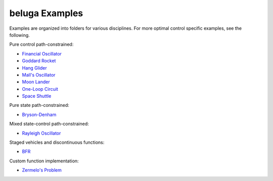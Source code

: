 .. _BFR: AscentVehicles/BFR
.. _`Bryson-Denham`: Classic/BrysonDenham
.. _`Financial Oscillator`: Oscillators/FinancialOscillator
.. _`Goddard Rocket`: AscentVehicles/GoddardRocket
.. _`Hang Glider`: AtmosphericFlight/HangGlider
.. _`Mall's Oscillator`: Oscillators/MallsOscillator
.. _`Moon Lander`: Classic/MoonLander
.. _`One-Loop Circuit`: ElectricityandMagnetism/oneloopcircuit
.. _`Rayleigh Oscillator`: Oscillators/Rayleigh
.. _`Space Shuttle`: AtmosphericFlight/SpaceShuttle
.. _`Zermelo's Problem`: Classic/ZermelosProblem

beluga Examples
===============

Examples are organized into folders for various disciplines. For more optimal control specific examples, see the following.

Pure control path-constrained:

- `Financial Oscillator`_
- `Goddard Rocket`_
- `Hang Glider`_
- `Mall's Oscillator`_
- `Moon Lander`_
- `One-Loop Circuit`_
- `Space Shuttle`_

Pure state path-constrained:

- `Bryson-Denham`_

Mixed state-control path-constrained:

- `Rayleigh Oscillator`_

Staged vehicles and discontinuous functions:

- BFR_

Custom function implementation:

- `Zermelo's Problem`_
